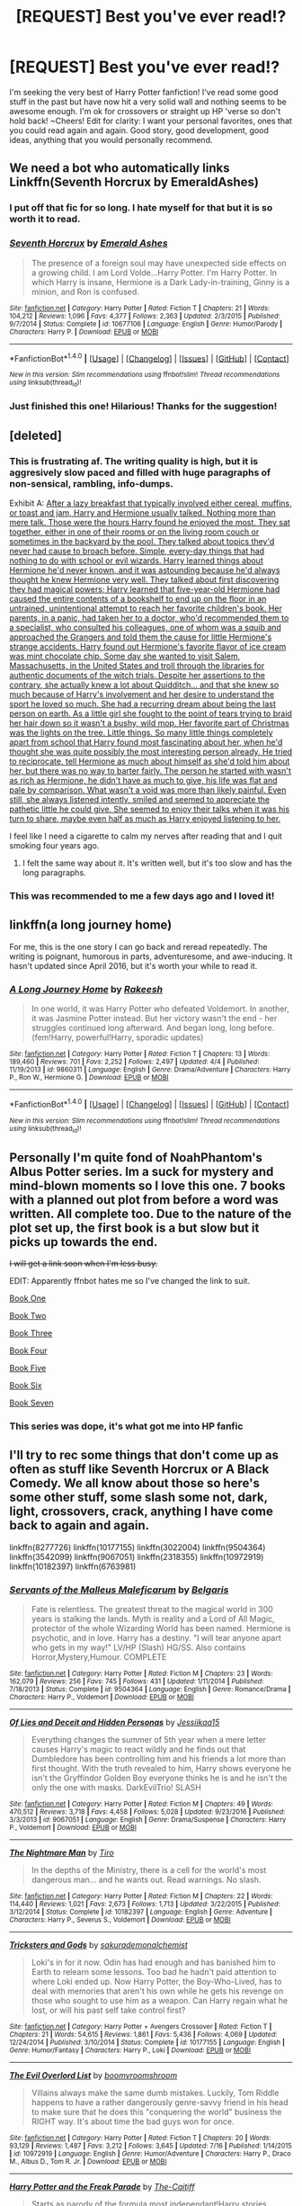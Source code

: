 #+TITLE: [REQUEST] Best you've ever read!?

* [REQUEST] Best you've ever read!?
:PROPERTIES:
:Author: JKRHP
:Score: 2
:DateUnix: 1483559930.0
:DateShort: 2017-Jan-04
:FlairText: Request
:END:
I'm seeking the very best of Harry Potter fanfiction! I've read some good stuff in the past but have now hit a very solid wall and nothing seems to be awesome enough. I'm ok for crossovers or straight up HP 'verse so don't hold back! ~Cheers! Edit for clarity: I want your personal favorites, ones that you could read again and again. Good story, good development, good ideas, anything that you would personally recommend.


** We need a bot who automatically links Linkffn(Seventh Horcrux by EmeraldAshes)
:PROPERTIES:
:Author: Hpfm2
:Score: 16
:DateUnix: 1483564338.0
:DateShort: 2017-Jan-05
:END:

*** I put off that fic for so long. I hate myself for that but it is so worth it to read.
:PROPERTIES:
:Author: AndydaAlpaca
:Score: 5
:DateUnix: 1483584541.0
:DateShort: 2017-Jan-05
:END:


*** [[http://www.fanfiction.net/s/10677106/1/][*/Seventh Horcrux/*]] by [[https://www.fanfiction.net/u/4112736/Emerald-Ashes][/Emerald Ashes/]]

#+begin_quote
  The presence of a foreign soul may have unexpected side effects on a growing child. I am Lord Volde...Harry Potter. I'm Harry Potter. In which Harry is insane, Hermione is a Dark Lady-in-training, Ginny is a minion, and Ron is confused.
#+end_quote

^{/Site/: [[http://www.fanfiction.net/][fanfiction.net]] *|* /Category/: Harry Potter *|* /Rated/: Fiction T *|* /Chapters/: 21 *|* /Words/: 104,212 *|* /Reviews/: 1,096 *|* /Favs/: 4,377 *|* /Follows/: 2,363 *|* /Updated/: 2/3/2015 *|* /Published/: 9/7/2014 *|* /Status/: Complete *|* /id/: 10677106 *|* /Language/: English *|* /Genre/: Humor/Parody *|* /Characters/: Harry P. *|* /Download/: [[http://www.ff2ebook.com/old/ffn-bot/index.php?id=10677106&source=ff&filetype=epub][EPUB]] or [[http://www.ff2ebook.com/old/ffn-bot/index.php?id=10677106&source=ff&filetype=mobi][MOBI]]}

--------------

*FanfictionBot*^{1.4.0} *|* [[[https://github.com/tusing/reddit-ffn-bot/wiki/Usage][Usage]]] | [[[https://github.com/tusing/reddit-ffn-bot/wiki/Changelog][Changelog]]] | [[[https://github.com/tusing/reddit-ffn-bot/issues/][Issues]]] | [[[https://github.com/tusing/reddit-ffn-bot/][GitHub]]] | [[[https://www.reddit.com/message/compose?to=tusing][Contact]]]

^{/New in this version: Slim recommendations using/ ffnbot!slim! /Thread recommendations using/ linksub(thread_id)!}
:PROPERTIES:
:Author: FanfictionBot
:Score: 2
:DateUnix: 1483564347.0
:DateShort: 2017-Jan-05
:END:


*** Just finished this one! Hilarious! Thanks for the suggestion!
:PROPERTIES:
:Author: JKRHP
:Score: 1
:DateUnix: 1483816412.0
:DateShort: 2017-Jan-07
:END:


** [deleted]
:PROPERTIES:
:Score: 5
:DateUnix: 1483564599.0
:DateShort: 2017-Jan-05
:END:

*** This is frustrating af. The writing quality is high, but it is aggresively slow paced and filled with huge paragraphs of non-sensical, rambling, info-dumps.

Exhibit A: [[/spoiler][After a lazy breakfast that typically involved either cereal, muffins, or toast and jam, Harry and Hermione usually talked. Nothing more than mere talk. Those were the hours Harry found he enjoyed the most. They sat together, either in one of their rooms or on the living room couch or sometimes in the backyard by the pool. They talked about topics they'd never had cause to broach before. Simple, every-day things that had nothing to do with school or evil wizards. Harry learned things about Hermione he'd never known, and it was astounding because he'd always thought he knew Hermione very well. They talked about first discovering they had magical powers; Harry learned that five-year-old Hermione had caused the entire contents of a bookshelf to end up on the floor in an untrained, unintentional attempt to reach her favorite children's book. Her parents, in a panic, had taken her to a doctor, who'd recommended them to a specialist, who consulted his colleagues, one of whom was a squib and approached the Grangers and told them the cause for little Hermione's strange accidents. Harry found out Hermione's favorite flavor of ice cream was mint chocolate chip. Some day she wanted to visit Salem, Massachusetts, in the United States and troll through the libraries for authentic documents of the witch trials. Despite her assertions to the contrary, she actually knew a lot about Quidditch... and that she knew so much because of Harry's involvement and her desire to understand the sport he loved so much. She had a recurring dream about being the last person on earth. As a little girl she fought to the point of tears trying to braid her hair down so it wasn't a bushy, wild mop. Her favorite part of Christmas was the lights on the tree. Little things. So many little things completely apart from school that Harry found most fascinating about her, when he'd thought she was quite possibly the most interesting person already. He tried to reciprocate, tell Hermione as much about himself as she'd told him about her, but there was no way to barter fairly. The person he started with wasn't as rich as Hermione, he didn't have as much to give, his life was flat and pale by comparison. What wasn't a void was more than likely painful. Even still, she always listened intently, smiled and seemed to appreciate the pathetic little he could give. She seemed to enjoy their talks when it was his turn to share, maybe even half as much as Harry enjoyed listening to her.]]

I feel like I need a cigarette to calm my nerves after reading that and I quit smoking four years ago.
:PROPERTIES:
:Author: T0lias
:Score: 3
:DateUnix: 1483669039.0
:DateShort: 2017-Jan-06
:END:

**** I felt the same way about it. It's written well, but it's too slow and has the long paragraphs.
:PROPERTIES:
:Author: Mrveggiez
:Score: 1
:DateUnix: 1483672926.0
:DateShort: 2017-Jan-06
:END:


*** This was recommended to me a few days ago and I loved it!
:PROPERTIES:
:Author: Zalzagor
:Score: 2
:DateUnix: 1483592207.0
:DateShort: 2017-Jan-05
:END:


** linkffn(a long journey home)

For me, this is the one story I can go back and reread repeatedly. The writing is poignant, humorous in parts, adventuresome, and awe-inducing. It hasn't updated since April 2016, but it's worth your while to read it.
:PROPERTIES:
:Score: 4
:DateUnix: 1483600936.0
:DateShort: 2017-Jan-05
:END:

*** [[http://www.fanfiction.net/s/9860311/1/][*/A Long Journey Home/*]] by [[https://www.fanfiction.net/u/236698/Rakeesh][/Rakeesh/]]

#+begin_quote
  In one world, it was Harry Potter who defeated Voldemort. In another, it was Jasmine Potter instead. But her victory wasn't the end - her struggles continued long afterward. And began long, long before. (fem!Harry, powerful!Harry, sporadic updates)
#+end_quote

^{/Site/: [[http://www.fanfiction.net/][fanfiction.net]] *|* /Category/: Harry Potter *|* /Rated/: Fiction T *|* /Chapters/: 13 *|* /Words/: 189,460 *|* /Reviews/: 701 *|* /Favs/: 2,252 *|* /Follows/: 2,497 *|* /Updated/: 4/4 *|* /Published/: 11/19/2013 *|* /id/: 9860311 *|* /Language/: English *|* /Genre/: Drama/Adventure *|* /Characters/: Harry P., Ron W., Hermione G. *|* /Download/: [[http://www.ff2ebook.com/old/ffn-bot/index.php?id=9860311&source=ff&filetype=epub][EPUB]] or [[http://www.ff2ebook.com/old/ffn-bot/index.php?id=9860311&source=ff&filetype=mobi][MOBI]]}

--------------

*FanfictionBot*^{1.4.0} *|* [[[https://github.com/tusing/reddit-ffn-bot/wiki/Usage][Usage]]] | [[[https://github.com/tusing/reddit-ffn-bot/wiki/Changelog][Changelog]]] | [[[https://github.com/tusing/reddit-ffn-bot/issues/][Issues]]] | [[[https://github.com/tusing/reddit-ffn-bot/][GitHub]]] | [[[https://www.reddit.com/message/compose?to=tusing][Contact]]]

^{/New in this version: Slim recommendations using/ ffnbot!slim! /Thread recommendations using/ linksub(thread_id)!}
:PROPERTIES:
:Author: FanfictionBot
:Score: 1
:DateUnix: 1483600957.0
:DateShort: 2017-Jan-05
:END:


** Personally I'm quite fond of NoahPhantom's Albus Potter series. Im a suck for mystery and mind-blown moments so I love this one. 7 books with a planned out plot from before a word was written. All complete too. Due to the nature of the plot set up, the first book is a but slow but it picks up towards the end.

+I will get a link soon when I'm less busy.+

EDIT: Apparently ffnbot hates me so I've changed the link to suit.

[[https://www.fanfiction.net/s/8417562/1/Albus-Potter-and-the-Global-Revelation][Book One]]

[[https://www.fanfiction.net/s/8605391/1/Albus-Potter-and-the-Lunar-Eclipse][Book Two]]

[[https://www.fanfiction.net/s/8946250/1/Albus-Potter-and-the-Sandblood-Rising][Book Three]]

[[https://www.fanfiction.net/s/9439159/1/Albus-Potter-and-the-Descent-of-Dismiusa][Book Four]]

[[https://www.fanfiction.net/s/9848828/1/Albus-Potter-and-the-Hourglass-Empire][Book Five]]

[[https://www.fanfiction.net/s/10585412/1/Albus-Potter-and-the-Chaos-Contagion][Book Six]]

[[https://www.fanfiction.net/s/11125620/1/Albus-Potter-and-the-Abyssal-Vortex][Book Seven]]
:PROPERTIES:
:Author: AndydaAlpaca
:Score: 2
:DateUnix: 1483584700.0
:DateShort: 2017-Jan-05
:END:

*** This series was dope, it's what got me into HP fanfic
:PROPERTIES:
:Score: 1
:DateUnix: 1483658153.0
:DateShort: 2017-Jan-06
:END:


** I'll try to rec some things that don't come up as often as stuff like Seventh Horcrux or A Black Comedy. We all know about those so here's some other stuff, some slash some not, dark, light, crossovers, crack, anything I have come back to again and again.

linkffn(8277726) linkffn(10177155) linkffn(3022004) linkffn(9504364) linkffn(3542099) linkffn(9067051) linkffn(2318355) linkffn(10972919) linkffn(10182397) linkffn(6763981)
:PROPERTIES:
:Author: JayeBird
:Score: 1
:DateUnix: 1483578579.0
:DateShort: 2017-Jan-05
:END:

*** [[http://www.fanfiction.net/s/9504364/1/][*/Servants of the Malleus Maleficarum/*]] by [[https://www.fanfiction.net/u/4293352/Belgaris][/Belgaris/]]

#+begin_quote
  Fate is relentless. The greatest threat to the magical world in 300 years is stalking the lands. Myth is reality and a Lord of All Magic, protector of the whole Wizarding World has been named. Hermione is psychotic, and in love. Harry has a destiny. "I will tear anyone apart who gets in my way!" LV/HP (Slash) HG/SS. Also contains Horror,Mystery,Humour. COMPLETE
#+end_quote

^{/Site/: [[http://www.fanfiction.net/][fanfiction.net]] *|* /Category/: Harry Potter *|* /Rated/: Fiction M *|* /Chapters/: 23 *|* /Words/: 162,079 *|* /Reviews/: 256 *|* /Favs/: 745 *|* /Follows/: 431 *|* /Updated/: 1/11/2014 *|* /Published/: 7/18/2013 *|* /Status/: Complete *|* /id/: 9504364 *|* /Language/: English *|* /Genre/: Romance/Drama *|* /Characters/: Harry P., Voldemort *|* /Download/: [[http://www.ff2ebook.com/old/ffn-bot/index.php?id=9504364&source=ff&filetype=epub][EPUB]] or [[http://www.ff2ebook.com/old/ffn-bot/index.php?id=9504364&source=ff&filetype=mobi][MOBI]]}

--------------

[[http://www.fanfiction.net/s/9067051/1/][*/Of Lies and Deceit and Hidden Personas/*]] by [[https://www.fanfiction.net/u/3655614/Jessiikaa15][/Jessiikaa15/]]

#+begin_quote
  Everything changes the summer of 5th year when a mere letter causes Harry's magic to react wildly and he finds out that Dumbledore has been controlling him and his friends a lot more than first thought. With the truth revealed to him, Harry shows everyone he isn't the Gryffindor Golden Boy everyone thinks he is and he isn't the only the one with masks. DarkEvilTrio! SLASH
#+end_quote

^{/Site/: [[http://www.fanfiction.net/][fanfiction.net]] *|* /Category/: Harry Potter *|* /Rated/: Fiction M *|* /Chapters/: 49 *|* /Words/: 470,512 *|* /Reviews/: 3,718 *|* /Favs/: 4,458 *|* /Follows/: 5,028 *|* /Updated/: 9/23/2016 *|* /Published/: 3/3/2013 *|* /id/: 9067051 *|* /Language/: English *|* /Genre/: Drama/Suspense *|* /Characters/: Harry P., Voldemort *|* /Download/: [[http://www.ff2ebook.com/old/ffn-bot/index.php?id=9067051&source=ff&filetype=epub][EPUB]] or [[http://www.ff2ebook.com/old/ffn-bot/index.php?id=9067051&source=ff&filetype=mobi][MOBI]]}

--------------

[[http://www.fanfiction.net/s/10182397/1/][*/The Nightmare Man/*]] by [[https://www.fanfiction.net/u/1274947/Tiro][/Tiro/]]

#+begin_quote
  In the depths of the Ministry, there is a cell for the world's most dangerous man... and he wants out. Read warnings. No slash.
#+end_quote

^{/Site/: [[http://www.fanfiction.net/][fanfiction.net]] *|* /Category/: Harry Potter *|* /Rated/: Fiction M *|* /Chapters/: 22 *|* /Words/: 114,440 *|* /Reviews/: 1,021 *|* /Favs/: 2,673 *|* /Follows/: 1,713 *|* /Updated/: 3/22/2015 *|* /Published/: 3/12/2014 *|* /Status/: Complete *|* /id/: 10182397 *|* /Language/: English *|* /Genre/: Adventure *|* /Characters/: Harry P., Severus S., Voldemort *|* /Download/: [[http://www.ff2ebook.com/old/ffn-bot/index.php?id=10182397&source=ff&filetype=epub][EPUB]] or [[http://www.ff2ebook.com/old/ffn-bot/index.php?id=10182397&source=ff&filetype=mobi][MOBI]]}

--------------

[[http://www.fanfiction.net/s/10177155/1/][*/Tricksters and Gods/*]] by [[https://www.fanfiction.net/u/912889/sakurademonalchemist][/sakurademonalchemist/]]

#+begin_quote
  Loki's in for it now. Odin has had enough and has banished him to Earth to relearn some lessons. Too bad he hadn't paid attention to where Loki ended up. Now Harry Potter, the Boy-Who-Lived, has to deal with memories that aren't his own while he gets his revenge on those who sought to use him as a weapon. Can Harry regain what he lost, or will his past self take control first?
#+end_quote

^{/Site/: [[http://www.fanfiction.net/][fanfiction.net]] *|* /Category/: Harry Potter + Avengers Crossover *|* /Rated/: Fiction T *|* /Chapters/: 21 *|* /Words/: 54,615 *|* /Reviews/: 1,861 *|* /Favs/: 5,436 *|* /Follows/: 4,069 *|* /Updated/: 12/24/2014 *|* /Published/: 3/10/2014 *|* /Status/: Complete *|* /id/: 10177155 *|* /Language/: English *|* /Genre/: Humor/Fantasy *|* /Characters/: Harry P., Loki *|* /Download/: [[http://www.ff2ebook.com/old/ffn-bot/index.php?id=10177155&source=ff&filetype=epub][EPUB]] or [[http://www.ff2ebook.com/old/ffn-bot/index.php?id=10177155&source=ff&filetype=mobi][MOBI]]}

--------------

[[http://www.fanfiction.net/s/10972919/1/][*/The Evil Overlord List/*]] by [[https://www.fanfiction.net/u/5953312/boomvroomshroom][/boomvroomshroom/]]

#+begin_quote
  Villains always make the same dumb mistakes. Luckily, Tom Riddle happens to have a rather dangerously genre-savvy friend in his head to make sure that he does this "conquering the world" business the RIGHT way. It's about time the bad guys won for once.
#+end_quote

^{/Site/: [[http://www.fanfiction.net/][fanfiction.net]] *|* /Category/: Harry Potter *|* /Rated/: Fiction T *|* /Chapters/: 20 *|* /Words/: 93,129 *|* /Reviews/: 1,487 *|* /Favs/: 3,212 *|* /Follows/: 3,645 *|* /Updated/: 7/16 *|* /Published/: 1/14/2015 *|* /id/: 10972919 *|* /Language/: English *|* /Genre/: Humor/Adventure *|* /Characters/: Harry P., Draco M., Albus D., Tom R. Jr. *|* /Download/: [[http://www.ff2ebook.com/old/ffn-bot/index.php?id=10972919&source=ff&filetype=epub][EPUB]] or [[http://www.ff2ebook.com/old/ffn-bot/index.php?id=10972919&source=ff&filetype=mobi][MOBI]]}

--------------

[[http://www.fanfiction.net/s/3022004/1/][*/Harry Potter and the Freak Parade/*]] by [[https://www.fanfiction.net/u/1017807/The-Caitiff][/The-Caitiff/]]

#+begin_quote
  Starts as parody of the formula most independant!Harry stories follow. Overly friendly Goblins, Manipulative Dumbledore, a shopping trip, a will from Sirius etc... Then it gets weird.
#+end_quote

^{/Site/: [[http://www.fanfiction.net/][fanfiction.net]] *|* /Category/: Harry Potter *|* /Rated/: Fiction T *|* /Chapters/: 5 *|* /Words/: 23,147 *|* /Reviews/: 442 *|* /Favs/: 1,831 *|* /Follows/: 468 *|* /Updated/: 7/4/2006 *|* /Published/: 7/2/2006 *|* /Status/: Complete *|* /id/: 3022004 *|* /Language/: English *|* /Genre/: Humor/Parody *|* /Characters/: Harry P. *|* /Download/: [[http://www.ff2ebook.com/old/ffn-bot/index.php?id=3022004&source=ff&filetype=epub][EPUB]] or [[http://www.ff2ebook.com/old/ffn-bot/index.php?id=3022004&source=ff&filetype=mobi][MOBI]]}

--------------

*FanfictionBot*^{1.4.0} *|* [[[https://github.com/tusing/reddit-ffn-bot/wiki/Usage][Usage]]] | [[[https://github.com/tusing/reddit-ffn-bot/wiki/Changelog][Changelog]]] | [[[https://github.com/tusing/reddit-ffn-bot/issues/][Issues]]] | [[[https://github.com/tusing/reddit-ffn-bot/][GitHub]]] | [[[https://www.reddit.com/message/compose?to=tusing][Contact]]]

^{/New in this version: Slim recommendations using/ ffnbot!slim! /Thread recommendations using/ linksub(thread_id)!}
:PROPERTIES:
:Author: FanfictionBot
:Score: 1
:DateUnix: 1483578614.0
:DateShort: 2017-Jan-05
:END:


*** [[http://www.fanfiction.net/s/6763981/1/][*/The Dark Lord's Equal/*]] by [[https://www.fanfiction.net/u/2468907/Lens-of-Sanity][/Lens of Sanity/]]

#+begin_quote
  Years after the Epilogue things look bleak; Harry Potter agrees to go back to the Ministry Battle to change history for the better. Premise; "canon makes sense" though not in the way you think. Fight scenes, humour, romance, magic, and insanity. FINISHED
#+end_quote

^{/Site/: [[http://www.fanfiction.net/][fanfiction.net]] *|* /Category/: Harry Potter *|* /Rated/: Fiction T *|* /Chapters/: 6 *|* /Words/: 58,281 *|* /Reviews/: 528 *|* /Favs/: 1,619 *|* /Follows/: 600 *|* /Updated/: 4/16/2011 *|* /Published/: 2/21/2011 *|* /Status/: Complete *|* /id/: 6763981 *|* /Language/: English *|* /Genre/: Adventure/Romance *|* /Characters/: Harry P., Hermione G. *|* /Download/: [[http://www.ff2ebook.com/old/ffn-bot/index.php?id=6763981&source=ff&filetype=epub][EPUB]] or [[http://www.ff2ebook.com/old/ffn-bot/index.php?id=6763981&source=ff&filetype=mobi][MOBI]]}

--------------

[[http://www.fanfiction.net/s/8277726/1/][*/A Study in Friendship/*]] by [[https://www.fanfiction.net/u/2220074/MorticiaYouSpokeFrench][/MorticiaYouSpokeFrench/]]

#+begin_quote
  Sherlock knows that the Potter boy, the one with the abusive relatives, is hiding a secret, and sets out to solve the mystery. In the meantime, Harry sends a letter to Lord Voldemort in an attempt to come to an agreement with his enemy, and finds out that he and Tom Riddle aren't so different after all. The story of three lonely boys finding friendship in each other. Eventual Slash
#+end_quote

^{/Site/: [[http://www.fanfiction.net/][fanfiction.net]] *|* /Category/: Harry Potter + Sherlock Crossover *|* /Rated/: Fiction M *|* /Chapters/: 23 *|* /Words/: 119,802 *|* /Reviews/: 790 *|* /Favs/: 2,070 *|* /Follows/: 2,048 *|* /Updated/: 6/22/2015 *|* /Published/: 7/2/2012 *|* /Status/: Complete *|* /id/: 8277726 *|* /Language/: English *|* /Genre/: Adventure/Friendship *|* /Characters/: Harry P., Tom R. Jr., Sherlock H. *|* /Download/: [[http://www.ff2ebook.com/old/ffn-bot/index.php?id=8277726&source=ff&filetype=epub][EPUB]] or [[http://www.ff2ebook.com/old/ffn-bot/index.php?id=8277726&source=ff&filetype=mobi][MOBI]]}

--------------

[[http://www.fanfiction.net/s/2318355/1/][*/Make A Wish/*]] by [[https://www.fanfiction.net/u/686093/Rorschach-s-Blot][/Rorschach's Blot/]]

#+begin_quote
  Harry has learned the prophesy and he does not believe that a schoolboy can defeat Voldemort, so he decides that if he is going to die then he is first going to live.
#+end_quote

^{/Site/: [[http://www.fanfiction.net/][fanfiction.net]] *|* /Category/: Harry Potter *|* /Rated/: Fiction T *|* /Chapters/: 50 *|* /Words/: 187,589 *|* /Reviews/: 10,259 *|* /Favs/: 15,136 *|* /Follows/: 4,574 *|* /Updated/: 6/17/2006 *|* /Published/: 3/23/2005 *|* /Status/: Complete *|* /id/: 2318355 *|* /Language/: English *|* /Genre/: Humor/Adventure *|* /Characters/: Harry P. *|* /Download/: [[http://www.ff2ebook.com/old/ffn-bot/index.php?id=2318355&source=ff&filetype=epub][EPUB]] or [[http://www.ff2ebook.com/old/ffn-bot/index.php?id=2318355&source=ff&filetype=mobi][MOBI]]}

--------------

[[http://www.fanfiction.net/s/3542099/1/][*/How I Learned To Stop Worrying And Love Lord V/*]] by [[https://www.fanfiction.net/u/1122706/cheryl-bites][/cheryl bites/]]

#+begin_quote
  Nuclear war breaks out and Voldemort casts a spell to stop time. He and Harry alone are left to defuse the missiles and prevent the war. Voldemort's radiophobic. Oh joy. LVHP. Spoilers for HBP, none for DH.
#+end_quote

^{/Site/: [[http://www.fanfiction.net/][fanfiction.net]] *|* /Category/: Harry Potter *|* /Rated/: Fiction T *|* /Chapters/: 18 *|* /Words/: 60,391 *|* /Reviews/: 313 *|* /Favs/: 583 *|* /Follows/: 569 *|* /Updated/: 3/12/2008 *|* /Published/: 5/16/2007 *|* /id/: 3542099 *|* /Language/: English *|* /Genre/: Drama/Adventure *|* /Characters/: Harry P., Voldemort *|* /Download/: [[http://www.ff2ebook.com/old/ffn-bot/index.php?id=3542099&source=ff&filetype=epub][EPUB]] or [[http://www.ff2ebook.com/old/ffn-bot/index.php?id=3542099&source=ff&filetype=mobi][MOBI]]}

--------------

*FanfictionBot*^{1.4.0} *|* [[[https://github.com/tusing/reddit-ffn-bot/wiki/Usage][Usage]]] | [[[https://github.com/tusing/reddit-ffn-bot/wiki/Changelog][Changelog]]] | [[[https://github.com/tusing/reddit-ffn-bot/issues/][Issues]]] | [[[https://github.com/tusing/reddit-ffn-bot/][GitHub]]] | [[[https://www.reddit.com/message/compose?to=tusing][Contact]]]

^{/New in this version: Slim recommendations using/ ffnbot!slim! /Thread recommendations using/ linksub(thread_id)!}
:PROPERTIES:
:Author: FanfictionBot
:Score: 1
:DateUnix: 1483578618.0
:DateShort: 2017-Jan-05
:END:


** Linkffn(Prince of the Dark Kingdom; A Black Comedy; Circular Reasoning; Renegade Cause; The Last Enemy by Luolang; What You Leave Behind)
:PROPERTIES:
:Author: ScottPress
:Score: 1
:DateUnix: 1483612426.0
:DateShort: 2017-Jan-05
:END:

*** [[http://www.fanfiction.net/s/3766574/1/][*/Prince of the Dark Kingdom/*]] by [[https://www.fanfiction.net/u/1355498/Mizuni-sama][/Mizuni-sama/]]

#+begin_quote
  Ten years ago, Voldemort created his kingdom. Now a confused young wizard stumbles into it, and carves out a destiny. AU. Nondark Harry. MentorVoldemort. VII Ch.8 In which someone is dead, wounded, or kidnapped in every scene.
#+end_quote

^{/Site/: [[http://www.fanfiction.net/][fanfiction.net]] *|* /Category/: Harry Potter *|* /Rated/: Fiction M *|* /Chapters/: 147 *|* /Words/: 1,253,480 *|* /Reviews/: 10,931 *|* /Favs/: 6,685 *|* /Follows/: 5,999 *|* /Updated/: 6/17/2014 *|* /Published/: 9/3/2007 *|* /id/: 3766574 *|* /Language/: English *|* /Genre/: Drama/Adventure *|* /Characters/: Harry P., Voldemort *|* /Download/: [[http://www.ff2ebook.com/old/ffn-bot/index.php?id=3766574&source=ff&filetype=epub][EPUB]] or [[http://www.ff2ebook.com/old/ffn-bot/index.php?id=3766574&source=ff&filetype=mobi][MOBI]]}

--------------

[[http://www.fanfiction.net/s/4714715/1/][*/Renegade Cause/*]] by [[https://www.fanfiction.net/u/1613119/Silens-Cursor][/Silens Cursor/]]

#+begin_quote
  A difference of a few seconds can change a life. The difference of a few minutes stained Harry's hands with blood - but for the Dark Lord, it was insufficient. After all, you do not need to kill a man to utterly destroy him. Harry/Tonks
#+end_quote

^{/Site/: [[http://www.fanfiction.net/][fanfiction.net]] *|* /Category/: Harry Potter *|* /Rated/: Fiction M *|* /Chapters/: 48 *|* /Words/: 507,606 *|* /Reviews/: 1,438 *|* /Favs/: 2,263 *|* /Follows/: 1,530 *|* /Updated/: 2/26/2012 *|* /Published/: 12/13/2008 *|* /Status/: Complete *|* /id/: 4714715 *|* /Language/: English *|* /Genre/: Tragedy/Crime *|* /Characters/: Harry P., N. Tonks *|* /Download/: [[http://www.ff2ebook.com/old/ffn-bot/index.php?id=4714715&source=ff&filetype=epub][EPUB]] or [[http://www.ff2ebook.com/old/ffn-bot/index.php?id=4714715&source=ff&filetype=mobi][MOBI]]}

--------------

[[http://www.fanfiction.net/s/11564067/1/][*/The Last Enemy/*]] by [[https://www.fanfiction.net/u/7217111/Luolang][/Luolang/]]

#+begin_quote
  The Hallows were not an ending. Harry returns to the Forbidden Forest after the Battle and finds the Stone -- the start of his salvation and the path to his damnation.
#+end_quote

^{/Site/: [[http://www.fanfiction.net/][fanfiction.net]] *|* /Category/: Harry Potter *|* /Rated/: Fiction T *|* /Words/: 5,584 *|* /Reviews/: 29 *|* /Favs/: 333 *|* /Follows/: 121 *|* /Published/: 10/17/2015 *|* /Status/: Complete *|* /id/: 11564067 *|* /Language/: English *|* /Genre/: Horror/Drama *|* /Characters/: Harry P. *|* /Download/: [[http://www.ff2ebook.com/old/ffn-bot/index.php?id=11564067&source=ff&filetype=epub][EPUB]] or [[http://www.ff2ebook.com/old/ffn-bot/index.php?id=11564067&source=ff&filetype=mobi][MOBI]]}

--------------

[[http://www.fanfiction.net/s/3401052/1/][*/A Black Comedy/*]] by [[https://www.fanfiction.net/u/649528/nonjon][/nonjon/]]

#+begin_quote
  COMPLETE. Two years after defeating Voldemort, Harry falls into an alternate dimension with his godfather. Together, they embark on a new life filled with drunken debauchery, thievery, and generally antagonizing all their old family, friends, and enemies.
#+end_quote

^{/Site/: [[http://www.fanfiction.net/][fanfiction.net]] *|* /Category/: Harry Potter *|* /Rated/: Fiction M *|* /Chapters/: 31 *|* /Words/: 246,320 *|* /Reviews/: 5,707 *|* /Favs/: 12,115 *|* /Follows/: 3,832 *|* /Updated/: 4/7/2008 *|* /Published/: 2/18/2007 *|* /Status/: Complete *|* /id/: 3401052 *|* /Language/: English *|* /Download/: [[http://www.ff2ebook.com/old/ffn-bot/index.php?id=3401052&source=ff&filetype=epub][EPUB]] or [[http://www.ff2ebook.com/old/ffn-bot/index.php?id=3401052&source=ff&filetype=mobi][MOBI]]}

--------------

[[http://www.fanfiction.net/s/10758358/1/][*/What You Leave Behind/*]] by [[https://www.fanfiction.net/u/4727972/Newcomb][/Newcomb/]]

#+begin_quote
  The Mirror of Erised is supposed to show your heart's desire - so why does Harry Potter see only vague, blurry darkness? Aberforth is Headmaster, Ariana is alive, Albus is in exile, and Harry must uncover his past if he's to survive his future.
#+end_quote

^{/Site/: [[http://www.fanfiction.net/][fanfiction.net]] *|* /Category/: Harry Potter *|* /Rated/: Fiction T *|* /Chapters/: 11 *|* /Words/: 122,146 *|* /Reviews/: 766 *|* /Favs/: 2,516 *|* /Follows/: 3,211 *|* /Updated/: 8/8/2015 *|* /Published/: 10/14/2014 *|* /id/: 10758358 *|* /Language/: English *|* /Genre/: Adventure/Romance *|* /Characters/: <Harry P., Fleur D.> Cho C., Cedric D. *|* /Download/: [[http://www.ff2ebook.com/old/ffn-bot/index.php?id=10758358&source=ff&filetype=epub][EPUB]] or [[http://www.ff2ebook.com/old/ffn-bot/index.php?id=10758358&source=ff&filetype=mobi][MOBI]]}

--------------

[[http://www.fanfiction.net/s/2680093/1/][*/Circular Reasoning/*]] by [[https://www.fanfiction.net/u/513750/Swimdraconian][/Swimdraconian/]]

#+begin_quote
  Torn from a desolate future, Harry awakens in his teenage body with a hefty debt on his soul. Entangled in his lies and unable to trust even his own fraying sanity, he struggles to stay ahead of his enemies. Desperation is the new anthem of violence.
#+end_quote

^{/Site/: [[http://www.fanfiction.net/][fanfiction.net]] *|* /Category/: Harry Potter *|* /Rated/: Fiction M *|* /Chapters/: 27 *|* /Words/: 232,104 *|* /Reviews/: 1,851 *|* /Favs/: 4,730 *|* /Follows/: 5,233 *|* /Updated/: 11/17/2016 *|* /Published/: 11/28/2005 *|* /id/: 2680093 *|* /Language/: English *|* /Genre/: Adventure/Horror *|* /Characters/: Harry P. *|* /Download/: [[http://www.ff2ebook.com/old/ffn-bot/index.php?id=2680093&source=ff&filetype=epub][EPUB]] or [[http://www.ff2ebook.com/old/ffn-bot/index.php?id=2680093&source=ff&filetype=mobi][MOBI]]}

--------------

*FanfictionBot*^{1.4.0} *|* [[[https://github.com/tusing/reddit-ffn-bot/wiki/Usage][Usage]]] | [[[https://github.com/tusing/reddit-ffn-bot/wiki/Changelog][Changelog]]] | [[[https://github.com/tusing/reddit-ffn-bot/issues/][Issues]]] | [[[https://github.com/tusing/reddit-ffn-bot/][GitHub]]] | [[[https://www.reddit.com/message/compose?to=tusing][Contact]]]

^{/New in this version: Slim recommendations using/ ffnbot!slim! /Thread recommendations using/ linksub(thread_id)!}
:PROPERTIES:
:Author: FanfictionBot
:Score: 1
:DateUnix: 1483612478.0
:DateShort: 2017-Jan-05
:END:


** linkffn (Late or Early Babblings)

linkffn (Surviving the Weasley Twins)

linkffn (The Weasley Twins and the Sect of Kai)

linkffn (The Weasley Twins and the Kosa Assassin)

linkffn (Riddle de dee: The Voldemort Musical)

linkffn (The strange disappearance of SallyAnne Perks)

linkffn (So You're a Masochist: The Art of Sidekicking)

linkffn (Crabbe and Goyle discover poetry)

linkffn (Crabbe and Goyle discover Arts and Culture)

linkffn (The Wendell that wasn't)

linkffn (Once Upon a Freakin' Time)

linkffn (So, You've Decided to be Evil)

linkffn (Baby Fred and George meet Ginny)

linkffn (WWP Presents: The Heir of Slytherin)

linkffn (WWP Presents: Giantus Pratus)

linkffn (The Longest Afternoon)

linkffn (The Contortionist's Pussyfoot)

linkffn (Meet the Parents)

linkffn (The List Goes On!)

linkffn (Unspeakable)

linkffn (Rectifier)

[[http://www.siye.co.uk/siye/series.php?seriesid=54][The Meaning of One]]
:PROPERTIES:
:Author: Eagling
:Score: 1
:DateUnix: 1483634382.0
:DateShort: 2017-Jan-05
:END:


** Albums potter series by Noahphantom was one of my favorites that I don't see discussed here often
:PROPERTIES:
:Score: 1
:DateUnix: 1483658120.0
:DateShort: 2017-Jan-06
:END:


** I can't believe linkffn(Backwards with Purpose: Always and Always) hasn't been recommended. It's probably the best out there.
:PROPERTIES:
:Author: raddaya
:Score: 1
:DateUnix: 1483772521.0
:DateShort: 2017-Jan-07
:END:

*** [[http://www.fanfiction.net/s/4101650/1/][*/Backward With Purpose Part I: Always and Always/*]] by [[https://www.fanfiction.net/u/386600/Deadwoodpecker][/Deadwoodpecker/]]

#+begin_quote
  AU. Harry, Ron, and Ginny send themselves back in time to avoid the destruction of everything they hold dear, and the deaths of everyone they love. This story is now complete! Stay tuned for the sequel!
#+end_quote

^{/Site/: [[http://www.fanfiction.net/][fanfiction.net]] *|* /Category/: Harry Potter *|* /Rated/: Fiction M *|* /Chapters/: 57 *|* /Words/: 287,429 *|* /Reviews/: 4,404 *|* /Favs/: 5,540 *|* /Follows/: 1,985 *|* /Updated/: 10/12/2015 *|* /Published/: 2/28/2008 *|* /Status/: Complete *|* /id/: 4101650 *|* /Language/: English *|* /Characters/: Harry P., Ginny W. *|* /Download/: [[http://www.ff2ebook.com/old/ffn-bot/index.php?id=4101650&source=ff&filetype=epub][EPUB]] or [[http://www.ff2ebook.com/old/ffn-bot/index.php?id=4101650&source=ff&filetype=mobi][MOBI]]}

--------------

*FanfictionBot*^{1.4.0} *|* [[[https://github.com/tusing/reddit-ffn-bot/wiki/Usage][Usage]]] | [[[https://github.com/tusing/reddit-ffn-bot/wiki/Changelog][Changelog]]] | [[[https://github.com/tusing/reddit-ffn-bot/issues/][Issues]]] | [[[https://github.com/tusing/reddit-ffn-bot/][GitHub]]] | [[[https://www.reddit.com/message/compose?to=tusing][Contact]]]

^{/New in this version: Slim recommendations using/ ffnbot!slim! /Thread recommendations using/ linksub(thread_id)!}
:PROPERTIES:
:Author: FanfictionBot
:Score: 1
:DateUnix: 1483772557.0
:DateShort: 2017-Jan-07
:END:


** linkffn(Dark Prince) linkffn(A Difference in the Family: The Snape Chronicles)

and then obviously A Black Comedy
:PROPERTIES:
:Author: elizabater
:Score: 1
:DateUnix: 1483779262.0
:DateShort: 2017-Jan-07
:END:

*** [[http://www.fanfiction.net/s/7937889/1/][*/A Difference in the Family: The Snape Chronicles/*]] by [[https://www.fanfiction.net/u/3824385/Rannaro][/Rannaro/]]

#+begin_quote
  We have the testimony of Harry, but witnesses can be notoriously unreliable, especially when they have only part of the story. This is a biography of Severus Snape from his birth until his death. It is canon-compatible, and it is Snape's point of view.
#+end_quote

^{/Site/: [[http://www.fanfiction.net/][fanfiction.net]] *|* /Category/: Harry Potter *|* /Rated/: Fiction M *|* /Chapters/: 64 *|* /Words/: 647,787 *|* /Reviews/: 246 *|* /Favs/: 571 *|* /Follows/: 248 *|* /Updated/: 4/29/2012 *|* /Published/: 3/18/2012 *|* /Status/: Complete *|* /id/: 7937889 *|* /Language/: English *|* /Genre/: Drama *|* /Characters/: Severus S. *|* /Download/: [[http://www.ff2ebook.com/old/ffn-bot/index.php?id=7937889&source=ff&filetype=epub][EPUB]] or [[http://www.ff2ebook.com/old/ffn-bot/index.php?id=7937889&source=ff&filetype=mobi][MOBI]]}

--------------

[[http://www.fanfiction.net/s/6713425/1/][*/Dark Prince/*]] by [[https://www.fanfiction.net/u/816985/The-Other-Ghostwriter][/The-Other-Ghostwriter/]]

#+begin_quote
  Three years after his imprisonment, Ghost King Pariah Dark breaks free from the Sarcophagus of Forever Sleep. He gives his nemesis Danny Phantom a choice; to have everything Danny ever loved laid to waste, or to become Pariah's bride. DP/PD
#+end_quote

^{/Site/: [[http://www.fanfiction.net/][fanfiction.net]] *|* /Category/: Danny Phantom *|* /Rated/: Fiction M *|* /Chapters/: 29 *|* /Words/: 84,112 *|* /Reviews/: 862 *|* /Favs/: 1,435 *|* /Follows/: 425 *|* /Updated/: 8/30/2011 *|* /Published/: 2/3/2011 *|* /Status/: Complete *|* /id/: 6713425 *|* /Language/: English *|* /Genre/: Drama/Romance *|* /Characters/: Danny F., Pariah D. *|* /Download/: [[http://www.ff2ebook.com/old/ffn-bot/index.php?id=6713425&source=ff&filetype=epub][EPUB]] or [[http://www.ff2ebook.com/old/ffn-bot/index.php?id=6713425&source=ff&filetype=mobi][MOBI]]}

--------------

*FanfictionBot*^{1.4.0} *|* [[[https://github.com/tusing/reddit-ffn-bot/wiki/Usage][Usage]]] | [[[https://github.com/tusing/reddit-ffn-bot/wiki/Changelog][Changelog]]] | [[[https://github.com/tusing/reddit-ffn-bot/issues/][Issues]]] | [[[https://github.com/tusing/reddit-ffn-bot/][GitHub]]] | [[[https://www.reddit.com/message/compose?to=tusing][Contact]]]

^{/New in this version: Slim recommendations using/ ffnbot!slim! /Thread recommendations using/ linksub(thread_id)!}
:PROPERTIES:
:Author: FanfictionBot
:Score: 1
:DateUnix: 1483779283.0
:DateShort: 2017-Jan-07
:END:


** [deleted]
:PROPERTIES:
:Score: 1
:DateUnix: 1484352470.0
:DateShort: 2017-Jan-14
:END:

*** [[http://www.fanfiction.net/s/5782108/1/][*/Harry Potter and the Methods of Rationality/*]] by [[https://www.fanfiction.net/u/2269863/Less-Wrong][/Less Wrong/]]

#+begin_quote
  Petunia married a biochemist, and Harry grew up reading science and science fiction. Then came the Hogwarts letter, and a world of intriguing new possibilities to exploit. And new friends, like Hermione Granger, and Professor McGonagall, and Professor Quirrell... COMPLETE.
#+end_quote

^{/Site/: [[http://www.fanfiction.net/][fanfiction.net]] *|* /Category/: Harry Potter *|* /Rated/: Fiction T *|* /Chapters/: 122 *|* /Words/: 661,619 *|* /Reviews/: 32,775 *|* /Favs/: 19,908 *|* /Follows/: 15,983 *|* /Updated/: 3/14/2015 *|* /Published/: 2/28/2010 *|* /Status/: Complete *|* /id/: 5782108 *|* /Language/: English *|* /Genre/: Drama/Humor *|* /Characters/: Harry P., Hermione G. *|* /Download/: [[http://www.ff2ebook.com/old/ffn-bot/index.php?id=5782108&source=ff&filetype=epub][EPUB]] or [[http://www.ff2ebook.com/old/ffn-bot/index.php?id=5782108&source=ff&filetype=mobi][MOBI]]}

--------------

*FanfictionBot*^{1.4.0} *|* [[[https://github.com/tusing/reddit-ffn-bot/wiki/Usage][Usage]]] | [[[https://github.com/tusing/reddit-ffn-bot/wiki/Changelog][Changelog]]] | [[[https://github.com/tusing/reddit-ffn-bot/issues/][Issues]]] | [[[https://github.com/tusing/reddit-ffn-bot/][GitHub]]] | [[[https://www.reddit.com/message/compose?to=tusing][Contact]]]

^{/New in this version: Slim recommendations using/ ffnbot!slim! /Thread recommendations using/ linksub(thread_id)!}
:PROPERTIES:
:Author: FanfictionBot
:Score: 1
:DateUnix: 1484352486.0
:DateShort: 2017-Jan-14
:END:


** [deleted]
:PROPERTIES:
:Score: 1
:DateUnix: 1483563405.0
:DateShort: 2017-Jan-05
:END:

*** [[http://www.fanfiction.net/s/11574569/1/][*/Dodging Prison and Stealing Witches - Revenge is Best Served Raw/*]] by [[https://www.fanfiction.net/u/6791440/LeadVonE][/LeadVonE/]]

#+begin_quote
  Harry Potter has been banged up for ten years in the hellhole brig of Azkaban for a crime he didn't commit, and his traitorous brother, the not-really-boy-who-lived, has royally messed things up. After meeting Fate and Death, Harry is given a second chance to squash Voldemort, dodge a thousand years in prison, and snatch everything his hated brother holds dear. H/Hr/LL/DG/GW.
#+end_quote

^{/Site/: [[http://www.fanfiction.net/][fanfiction.net]] *|* /Category/: Harry Potter *|* /Rated/: Fiction M *|* /Chapters/: 33 *|* /Words/: 328,345 *|* /Reviews/: 4,126 *|* /Favs/: 7,220 *|* /Follows/: 9,301 *|* /Updated/: 12/14/2016 *|* /Published/: 10/23/2015 *|* /id/: 11574569 *|* /Language/: English *|* /Genre/: Adventure/Romance *|* /Characters/: <Harry P., Hermione G., Daphne G., Ginny W.> *|* /Download/: [[http://www.ff2ebook.com/old/ffn-bot/index.php?id=11574569&source=ff&filetype=epub][EPUB]] or [[http://www.ff2ebook.com/old/ffn-bot/index.php?id=11574569&source=ff&filetype=mobi][MOBI]]}

--------------

*FanfictionBot*^{1.4.0} *|* [[[https://github.com/tusing/reddit-ffn-bot/wiki/Usage][Usage]]] | [[[https://github.com/tusing/reddit-ffn-bot/wiki/Changelog][Changelog]]] | [[[https://github.com/tusing/reddit-ffn-bot/issues/][Issues]]] | [[[https://github.com/tusing/reddit-ffn-bot/][GitHub]]] | [[[https://www.reddit.com/message/compose?to=tusing][Contact]]]

^{/New in this version: Slim recommendations using/ ffnbot!slim! /Thread recommendations using/ linksub(thread_id)!}
:PROPERTIES:
:Author: FanfictionBot
:Score: 0
:DateUnix: 1483563408.0
:DateShort: 2017-Jan-05
:END:


** "Best" is extremely subjective. For example, I don't really care whether a story has character "development", I mostly just want a good story -- whereas some people read /only/ for character development.

Can you be more specific about what stories you like? Otherwise, here's FFN sorted by [[https://www.fanfiction.net/book/Harry-Potter/?&srt=4&lan=1&r=10][favorites]] or by [[https://www.fanfiction.net/book/Harry-Potter/?&srt=3&lan=1&r=10][reviews]].
:PROPERTIES:
:Author: munin295
:Score: 1
:DateUnix: 1483561552.0
:DateShort: 2017-Jan-04
:END:

*** I want personal favorites, see edit
:PROPERTIES:
:Author: JKRHP
:Score: 1
:DateUnix: 1483561770.0
:DateShort: 2017-Jan-04
:END:


** [deleted]
:PROPERTIES:
:Score: 0
:DateUnix: 1483563649.0
:DateShort: 2017-Jan-05
:END:

*** [deleted]
:PROPERTIES:
:Score: 1
:DateUnix: 1483569260.0
:DateShort: 2017-Jan-05
:END:

**** [[http://www.fanfiction.net/s/12125851/1/][*/Harry Potter and the Year After/*]] by [[https://www.fanfiction.net/u/8169917/limesparklingwater][/limesparklingwater/]]

#+begin_quote
  What happens during the year after the battle ends? Harry, Ron, Hermione, Ginny and Draco pick up the pieces left behind in the post-war Wizarding World-a world where they are adults and Voldemort is gone in body but not in spirit... This is *mostly* based off of book canon and what JK Rowling has said in interviews. Rated M for some lemon-y scenes.
#+end_quote

^{/Site/: [[http://www.fanfiction.net/][fanfiction.net]] *|* /Category/: Harry Potter *|* /Rated/: Fiction M *|* /Chapters/: 77 *|* /Words/: 159,858 *|* /Reviews/: 18 *|* /Favs/: 55 *|* /Follows/: 35 *|* /Published/: 8/29/2016 *|* /Status/: Complete *|* /id/: 12125851 *|* /Language/: English *|* /Genre/: Romance/Drama *|* /Characters/: Harry P., Ron W., Hermione G., Ginny W. *|* /Download/: [[http://www.ff2ebook.com/old/ffn-bot/index.php?id=12125851&source=ff&filetype=epub][EPUB]] or [[http://www.ff2ebook.com/old/ffn-bot/index.php?id=12125851&source=ff&filetype=mobi][MOBI]]}

--------------

*FanfictionBot*^{1.4.0} *|* [[[https://github.com/tusing/reddit-ffn-bot/wiki/Usage][Usage]]] | [[[https://github.com/tusing/reddit-ffn-bot/wiki/Changelog][Changelog]]] | [[[https://github.com/tusing/reddit-ffn-bot/issues/][Issues]]] | [[[https://github.com/tusing/reddit-ffn-bot/][GitHub]]] | [[[https://www.reddit.com/message/compose?to=tusing][Contact]]]

^{/New in this version: Slim recommendations using/ ffnbot!slim! /Thread recommendations using/ linksub(thread_id)!}
:PROPERTIES:
:Author: FanfictionBot
:Score: 1
:DateUnix: 1483569280.0
:DateShort: 2017-Jan-05
:END:
